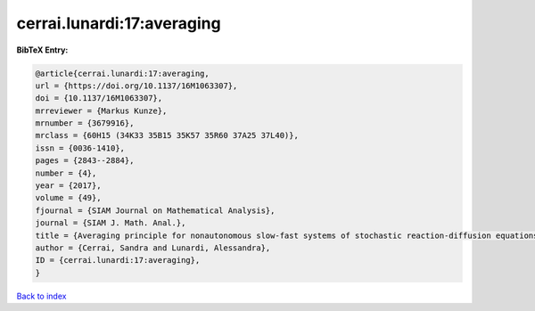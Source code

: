 cerrai.lunardi:17:averaging
===========================

.. :cite:t:`cerrai.lunardi:17:averaging`

.. bibliography:: ../../All.bib

**BibTeX Entry:**

.. code-block:: bibtex

   @article{cerrai.lunardi:17:averaging,
   url = {https://doi.org/10.1137/16M1063307},
   doi = {10.1137/16M1063307},
   mrreviewer = {Markus Kunze},
   mrnumber = {3679916},
   mrclass = {60H15 (34K33 35B15 35K57 35R60 37A25 37L40)},
   issn = {0036-1410},
   pages = {2843--2884},
   number = {4},
   year = {2017},
   volume = {49},
   fjournal = {SIAM Journal on Mathematical Analysis},
   journal = {SIAM J. Math. Anal.},
   title = {Averaging principle for nonautonomous slow-fast systems of stochastic reaction-diffusion equations: the almost periodic case},
   author = {Cerrai, Sandra and Lunardi, Alessandra},
   ID = {cerrai.lunardi:17:averaging},
   }

`Back to index <../index>`_
